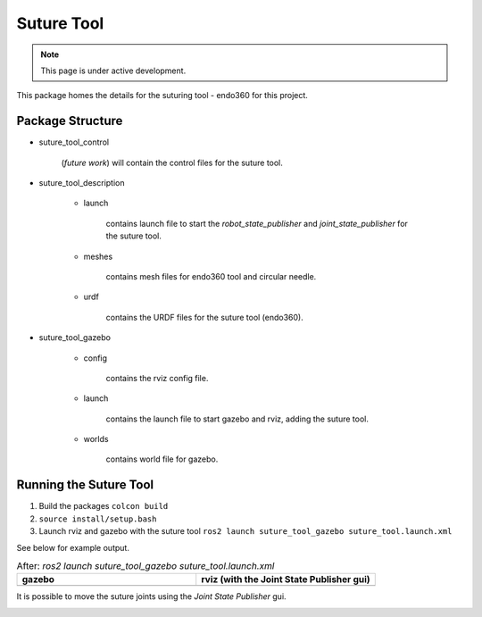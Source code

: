 Suture Tool
===========

.. note::
  This page is under active development.

.. |suture-tool_gazebo.png| image:: ../_static/images/suture-tool/suture-tool_gazebo.png
  :width: 100%
  :alt: gazebo after ros2 launch suture_tool_gazebo suture_tool.launch

.. |suture-tool_rviz.png| image:: ../_static/images/suture-tool/suture-tool_rviz.png
  :width: 100%
  :alt: rviz after ros2 launch suture_tool_gazebo suture_tool.launch

.. |tool_joints.png| image:: ../_static/images/suture-tool/tool_joints.png
  :width: 100%
  :alt: adjusting the tool joints using the joint state publisher


This package homes the details for the suturing tool - endo360 for this project.

Package Structure
------------------

* suture_tool_control

    (*future work*) will contain the control files for the suture tool.

* suture_tool_description

    * launch

        contains launch file to start the `robot_state_publisher` and `joint_state_publisher` for the suture tool.

    * meshes
    
        contains mesh files for endo360 tool and circular needle.

    * urdf
        
        contains the URDF files for the suture tool (endo360).

* suture_tool_gazebo

    * config

        contains the rviz config file.

    * launch

        contains the launch file to start gazebo and rviz, adding the suture tool.

    * worlds

        contains world file for gazebo.

Running the Suture Tool
------------------------

1. Build the packages ``colcon build``
2. ``source install/setup.bash``
3. Launch rviz and gazebo with the suture tool ``ros2 launch suture_tool_gazebo suture_tool.launch.xml``

See below for example output.

.. list-table:: After: `ros2 launch suture_tool_gazebo suture_tool.launch.xml` 
   :widths: 50 50
   :header-rows: 1

   * - gazebo
     - rviz (with the Joint State Publisher gui)
   * - |suture-tool_gazebo.png|
     - |suture-tool_rviz.png|

It is possible to move the suture joints using the `Joint State Publisher` gui.

|tool_joints.png|




